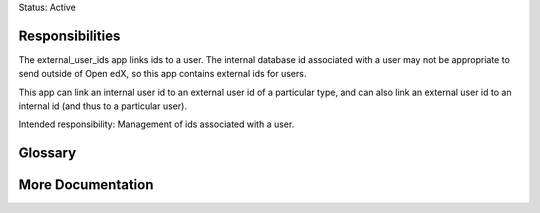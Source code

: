 Status: Active

Responsibilities
================
The external_user_ids app links ids to a user. The internal database id
associated with a user may not be appropriate to send outside of Open edX, so
this app contains external ids for users.

This app can link an internal user id to an external user id of a particular
type, and can also link an external user id to an internal id (and thus to a
particular user).

Intended responsibility: Management of ids associated with a user.

Glossary
========

More Documentation
==================

